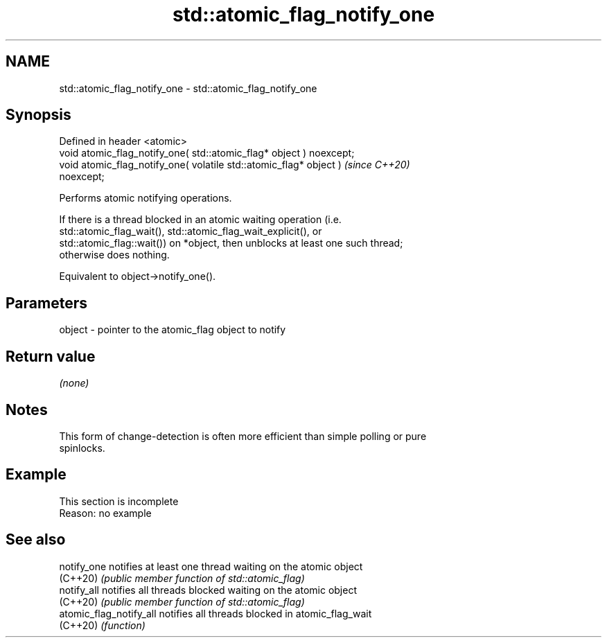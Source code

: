 .TH std::atomic_flag_notify_one 3 "2022.07.31" "http://cppreference.com" "C++ Standard Libary"
.SH NAME
std::atomic_flag_notify_one \- std::atomic_flag_notify_one

.SH Synopsis
   Defined in header <atomic>
   void atomic_flag_notify_one( std::atomic_flag* object ) noexcept;
   void atomic_flag_notify_one( volatile std::atomic_flag* object )      \fI(since C++20)\fP
   noexcept;

   Performs atomic notifying operations.

   If there is a thread blocked in an atomic waiting operation (i.e.
   std::atomic_flag_wait(), std::atomic_flag_wait_explicit(), or
   std::atomic_flag::wait()) on *object, then unblocks at least one such thread;
   otherwise does nothing.

   Equivalent to object->notify_one().

.SH Parameters

   object - pointer to the atomic_flag object to notify

.SH Return value

   \fI(none)\fP

.SH Notes

   This form of change-detection is often more efficient than simple polling or pure
   spinlocks.

.SH Example

    This section is incomplete
    Reason: no example

.SH See also

   notify_one             notifies at least one thread waiting on the atomic object
   (C++20)                \fI(public member function of std::atomic_flag)\fP
   notify_all             notifies all threads blocked waiting on the atomic object
   (C++20)                \fI(public member function of std::atomic_flag)\fP
   atomic_flag_notify_all notifies all threads blocked in atomic_flag_wait
   (C++20)                \fI(function)\fP

